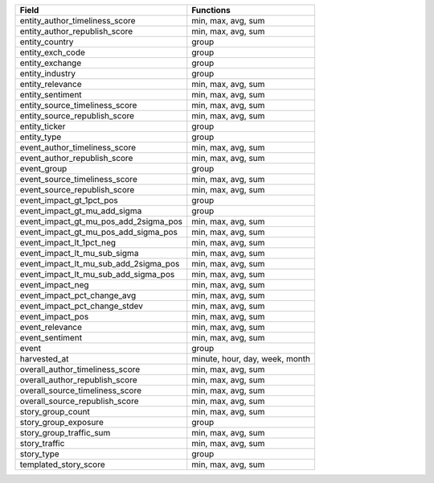.. snip

+---------------------------------------+--------------------------------+
| Field                                 | Functions                      |
+=======================================+================================+
| entity_author_timeliness_score        | min, max, avg, sum             |
+---------------------------------------+--------------------------------+
| entity_author_republish_score         | min, max, avg, sum             |
+---------------------------------------+--------------------------------+
| entity_country                        | group                          |
+---------------------------------------+--------------------------------+
| entity_exch_code                      | group                          |
+---------------------------------------+--------------------------------+
| entity_exchange                       | group                          |
+---------------------------------------+--------------------------------+
| entity_industry                       | group                          |
+---------------------------------------+--------------------------------+
| entity_relevance                      | min, max, avg, sum             |
+---------------------------------------+--------------------------------+
| entity_sentiment                      | min, max, avg, sum             |
+---------------------------------------+--------------------------------+
| entity_source_timeliness_score        | min, max, avg, sum             |
+---------------------------------------+--------------------------------+
| entity_source_republish_score         | min, max, avg, sum             |
+---------------------------------------+--------------------------------+
| entity_ticker                         | group                          |
+---------------------------------------+--------------------------------+
| entity_type                           | group                          |
+---------------------------------------+--------------------------------+
| event_author_timeliness_score         | min, max, avg, sum             |
+---------------------------------------+--------------------------------+
| event_author_republish_score          | min, max, avg, sum             |
+---------------------------------------+--------------------------------+
| event_group                           | group                          |
+---------------------------------------+--------------------------------+
| event_source_timeliness_score         | min,  max, avg, sum            |
+---------------------------------------+--------------------------------+
| event_source_republish_score          | min, max, avg, sum             |
+---------------------------------------+--------------------------------+
| event_impact_gt_1pct_pos              | group                          |
+---------------------------------------+--------------------------------+
| event_impact_gt_mu_add_sigma          | group                          |
+---------------------------------------+--------------------------------+
| event_impact_gt_mu_pos_add_2sigma_pos | min, max, avg, sum             |
+---------------------------------------+--------------------------------+
| event_impact_gt_mu_pos_add_sigma_pos  | min, max, avg, sum             |
+---------------------------------------+--------------------------------+
| event_impact_lt_1pct_neg              | min, max, avg, sum             |
+---------------------------------------+--------------------------------+
| event_impact_lt_mu_sub_sigma          | min, max, avg, sum             |
+---------------------------------------+--------------------------------+
| event_impact_lt_mu_sub_add_2sigma_pos | min, max, avg, sum             |
+---------------------------------------+--------------------------------+
| event_impact_lt_mu_sub_add_sigma_pos  | min, max, avg, sum             |
+---------------------------------------+--------------------------------+
| event_impact_neg                      | min, max, avg, sum             |
+---------------------------------------+--------------------------------+
| event_impact_pct_change_avg           | min, max, avg, sum             |
+---------------------------------------+--------------------------------+
| event_impact_pct_change_stdev         | min, max, avg, sum             |
+---------------------------------------+--------------------------------+
| event_impact_pos                      | min, max, avg, sum             |
+---------------------------------------+--------------------------------+
| event_relevance                       | min, max, avg, sum             |
+---------------------------------------+--------------------------------+
| event_sentiment                       | min, max, avg, sum             |
+---------------------------------------+--------------------------------+
| event                                 | group                          |
+---------------------------------------+--------------------------------+
| harvested_at                          | minute, hour, day, week, month |
+---------------------------------------+--------------------------------+
| overall_author_timeliness_score       | min, max, avg, sum             |
+---------------------------------------+--------------------------------+
| overall_author_republish_score        | min, max, avg, sum             |
+---------------------------------------+--------------------------------+
| overall_source_timeliness_score       | min, max, avg, sum             |
+---------------------------------------+--------------------------------+
| overall_source_republish_score        | min, max, avg, sum             |
+---------------------------------------+--------------------------------+
| story_group_count                     | min, max, avg, sum             |
+---------------------------------------+--------------------------------+
| story_group_exposure                  | group                          |
+---------------------------------------+--------------------------------+
| story_group_traffic_sum               | min, max, avg, sum             |
+---------------------------------------+--------------------------------+
| story_traffic                         | min, max, avg, sum             |
+---------------------------------------+--------------------------------+
| story_type                            | group                          |
+---------------------------------------+--------------------------------+
| templated_story_score                 | min, max, avg, sum             |
+---------------------------------------+--------------------------------+

.. snap

